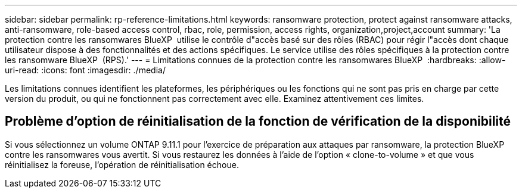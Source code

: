 ---
sidebar: sidebar 
permalink: rp-reference-limitations.html 
keywords: ransomware protection, protect against ransomware attacks, anti-ransomware, role-based access control, rbac, role, permission, access rights, organization,project,account 
summary: 'La protection contre les ransomwares BlueXP  utilise le contrôle d"accès basé sur des rôles (RBAC) pour régir l"accès dont chaque utilisateur dispose à des fonctionnalités et des actions spécifiques. Le service utilise des rôles spécifiques à la protection contre les ransomware BlueXP  (RPS).' 
---
= Limitations connues de la protection contre les ransomwares BlueXP 
:hardbreaks:
:allow-uri-read: 
:icons: font
:imagesdir: ./media/


[role="lead"]
Les limitations connues identifient les plateformes, les périphériques ou les fonctions qui ne sont pas pris en charge par cette version du produit, ou qui ne fonctionnent pas correctement avec elle. Examinez attentivement ces limites.



== Problème d'option de réinitialisation de la fonction de vérification de la disponibilité

Si vous sélectionnez un volume ONTAP 9.11.1 pour l'exercice de préparation aux attaques par ransomware, la protection BlueXP  contre les ransomwares vous avertit. Si vous restaurez les données à l'aide de l'option « clone-to-volume » et que vous réinitialisez la foreuse, l'opération de réinitialisation échoue.
